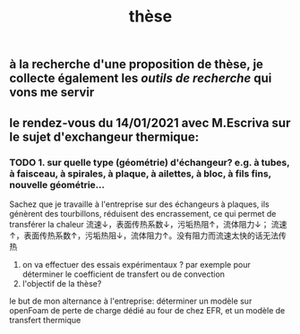 #+TITLE: thèse

** à la recherche d'une proposition de thèse, je collecte également les [[outils de recherche]] qui vons me servir
** le rendez-vous du 14/01/2021 avec M.Escriva sur le sujet d'exchangeur thermique:
*** TODO 1. sur quelle type (géométrie) d'échangeur? e.g. à tubes, à faisceau, à spirales, à plaque, à ailettes, à bloc, à fils fins, nouvelle géométrie...  
Sachez que je travaille à l'entreprise sur des échangeurs à plaques, ils génèrent des tourbillons, réduisent des encrassement, ce qui permet de transférer la chaleur 
流速↓，表面传热系数↓，污垢热阻↑，流体阻力↓；
流速↑，表面传热系数↑，污垢热阻↓，流体阻力↑。没有阻力而流速太快的话无法传热
2. on va effectuer des essais expérimentaux ? par exemple pour déterminer le coefficient de transfert ou de convection
3. l'objectif de la thèse? 
le but de mon alternance à l'entreprise: déterminer un modèle sur openFoam de perte de charge dédié au four de chez EFR, et un modèle de transfert thermique

